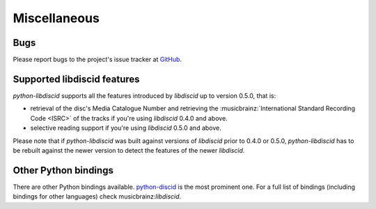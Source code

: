 Miscellaneous
-------------

Bugs
^^^^

Please report bugs to the project's issue tracker at `GitHub`_.

Supported libdiscid features
^^^^^^^^^^^^^^^^^^^^^^^^^^^^

`python-libdiscid` supports all the features introduced by `libdiscid` up to
version 0.5.0, that is:

* retrieval of the disc's Media Catalogue Number and retrieving the
  :musicbrainz:`International Standard Recording Code <ISRC>` of
  the tracks if you're using `libdiscid` 0.4.0 and above.
* selective reading support if you're using `libdiscid` 0.5.0 and above.

Please note that if `python-libdiscid` was built against versions of `libdiscid`
prior to 0.4.0 or 0.5.0, `python-libdiscid` has to be rebuilt against the newer
version to detect the features of the newer `libdiscid`.

Other Python bindings
^^^^^^^^^^^^^^^^^^^^^

There are other Python bindings available. `python-discid`__ is the most
prominent one. For a full list of bindings (including bindings for other
languages) check musicbrainz:`libdiscid`.

.. _GitHub: https://github.com/sebastinas/python-libdiscid
.. __: https://github.com/JonnyJD/python-discid
